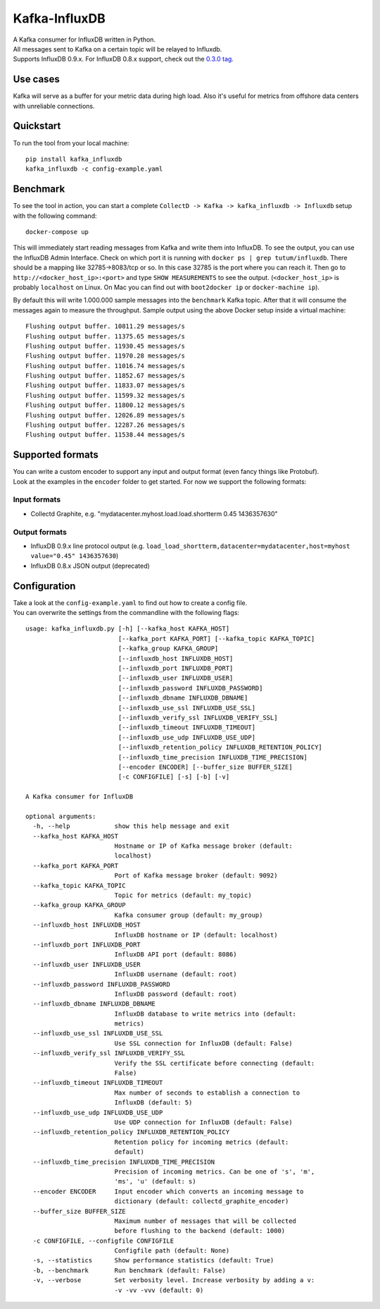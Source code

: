 Kafka-InfluxDB
==============

|PyPi Version| |Build Status| |Coverage Status| |Code Climate| |Downloads|

| A Kafka consumer for InfluxDB written in Python.
| All messages sent to Kafka on a certain topic will be relayed to Influxdb.
| Supports InfluxDB 0.9.x. For InfluxDB 0.8.x support, check out the `0.3.0 tag <https://github.com/mre/kafka-influxdb/tree/v0.3.0>`__.


Use cases
---------

Kafka will serve as a buffer for your metric data during high load.
Also it's useful for metrics from offshore data centers with unreliable connections.

.. figure:: https://raw.githubusercontent.com/mre/kafka-influxdb/master/assets/schema-small.png
   :alt: Usage example


Quickstart
----------

To run the tool from your local machine:

::

    pip install kafka_influxdb
    kafka_influxdb -c config-example.yaml


Benchmark
---------

To see the tool in action, you can start a complete
``CollectD -> Kafka -> kafka_influxdb -> Influxdb`` setup with the
following command:

::

    docker-compose up

This will immediately start reading messages from Kafka and write them
into InfluxDB. To see the output, you can use the InfluxDB Admin Interface.
Check on which port it is running with ``docker ps | grep tutum/influxdb``.
There should be a mapping like 32785->8083/tcp or so.
In this case 32785 is the port where you can reach it.
Then go to ``http://<docker_host_ip>:<port>`` and type ``SHOW MEASUREMENTS``
to see the output. (``<docker_host_ip>`` is probably ``localhost`` on Linux.
On Mac you can find out with ``boot2docker ip`` or ``docker-machine ip``).

By default this will write 1.000.000 sample messages into the
``benchmark`` Kafka topic. After that it will consume the messages again
to measure the throughput. Sample output using the above Docker setup
inside a virtual machine:

::

    Flushing output buffer. 10811.29 messages/s
    Flushing output buffer. 11375.65 messages/s
    Flushing output buffer. 11930.45 messages/s
    Flushing output buffer. 11970.28 messages/s
    Flushing output buffer. 11016.74 messages/s
    Flushing output buffer. 11852.67 messages/s
    Flushing output buffer. 11833.07 messages/s
    Flushing output buffer. 11599.32 messages/s
    Flushing output buffer. 11800.12 messages/s
    Flushing output buffer. 12026.89 messages/s
    Flushing output buffer. 12287.26 messages/s
    Flushing output buffer. 11538.44 messages/s


Supported formats
-----------------

| You can write a custom encoder to support any input and output format (even fancy things like Protobuf).
| Look at the examples in the ``encoder`` folder to get started. For now we support the following formats:

Input formats
~~~~~~~~~~~~~

-  Collectd Graphite, e.g. "mydatacenter.myhost.load.load.shortterm 0.45
   1436357630"

Output formats
~~~~~~~~~~~~~~

-  InfluxDB 0.9.x line protocol output (e.g.
   ``load_load_shortterm,datacenter=mydatacenter,host=myhost value="0.45" 1436357630``)
-  InfluxDB 0.8.x JSON output (deprecated)


Configuration
-------------

| Take a look at the ``config-example.yaml`` to find out how to create a config file.
| You can overwrite the settings from the commandline with the following flags:

::

    usage: kafka_influxdb.py [-h] [--kafka_host KAFKA_HOST]
                             [--kafka_port KAFKA_PORT] [--kafka_topic KAFKA_TOPIC]
                             [--kafka_group KAFKA_GROUP]
                             [--influxdb_host INFLUXDB_HOST]
                             [--influxdb_port INFLUXDB_PORT]
                             [--influxdb_user INFLUXDB_USER]
                             [--influxdb_password INFLUXDB_PASSWORD]
                             [--influxdb_dbname INFLUXDB_DBNAME]
                             [--influxdb_use_ssl INFLUXDB_USE_SSL]
                             [--influxdb_verify_ssl INFLUXDB_VERIFY_SSL]
                             [--influxdb_timeout INFLUXDB_TIMEOUT]
                             [--influxdb_use_udp INFLUXDB_USE_UDP]
                             [--influxdb_retention_policy INFLUXDB_RETENTION_POLICY]
                             [--influxdb_time_precision INFLUXDB_TIME_PRECISION]
                             [--encoder ENCODER] [--buffer_size BUFFER_SIZE]
                             [-c CONFIGFILE] [-s] [-b] [-v]

    A Kafka consumer for InfluxDB

    optional arguments:
      -h, --help            show this help message and exit
      --kafka_host KAFKA_HOST
                            Hostname or IP of Kafka message broker (default:
                            localhost)
      --kafka_port KAFKA_PORT
                            Port of Kafka message broker (default: 9092)
      --kafka_topic KAFKA_TOPIC
                            Topic for metrics (default: my_topic)
      --kafka_group KAFKA_GROUP
                            Kafka consumer group (default: my_group)
      --influxdb_host INFLUXDB_HOST
                            InfluxDB hostname or IP (default: localhost)
      --influxdb_port INFLUXDB_PORT
                            InfluxDB API port (default: 8086)
      --influxdb_user INFLUXDB_USER
                            InfluxDB username (default: root)
      --influxdb_password INFLUXDB_PASSWORD
                            InfluxDB password (default: root)
      --influxdb_dbname INFLUXDB_DBNAME
                            InfluxDB database to write metrics into (default:
                            metrics)
      --influxdb_use_ssl INFLUXDB_USE_SSL
                            Use SSL connection for InfluxDB (default: False)
      --influxdb_verify_ssl INFLUXDB_VERIFY_SSL
                            Verify the SSL certificate before connecting (default:
                            False)
      --influxdb_timeout INFLUXDB_TIMEOUT
                            Max number of seconds to establish a connection to
                            InfluxDB (default: 5)
      --influxdb_use_udp INFLUXDB_USE_UDP
                            Use UDP connection for InfluxDB (default: False)
      --influxdb_retention_policy INFLUXDB_RETENTION_POLICY
                            Retention policy for incoming metrics (default:
                            default)
      --influxdb_time_precision INFLUXDB_TIME_PRECISION
                            Precision of incoming metrics. Can be one of 's', 'm',
                            'ms', 'u' (default: s)
      --encoder ENCODER     Input encoder which converts an incoming message to
                            dictionary (default: collectd_graphite_encoder)
      --buffer_size BUFFER_SIZE
                            Maximum number of messages that will be collected
                            before flushing to the backend (default: 1000)
      -c CONFIGFILE, --configfile CONFIGFILE
                            Configfile path (default: None)
      -s, --statistics      Show performance statistics (default: True)
      -b, --benchmark       Run benchmark (default: False)
      -v, --verbose         Set verbosity level. Increase verbosity by adding a v:
                            -v -vv -vvv (default: 0)

.. |Build Status| image:: https://travis-ci.org/mre/kafka-influxdb.svg?branch=master
   :target: https://travis-ci.org/mre/kafka-influxdb
.. |Coverage Status| image:: https://coveralls.io/repos/mre/kafka-influxdb/badge.svg?branch=master&service=github
   :target: https://coveralls.io/github/mre/kafka-influxdb?branch=master
.. |Code Climate| image:: https://codeclimate.com/github/mre/kafka-influxdb/badges/gpa.svg
   :target: https://codeclimate.com/github/mre/kafka-influxdb
   :alt: Code Climate
.. |PyPi Version| image:: https://badge.fury.io/py/kafka_influxdb.svg
   :target: https://badge.fury.io/py/kafka_influxdb
.. |Downloads| image:: https://img.shields.io/pypi/dd/kafka-influxdb.svg
   :target: https://pypi.python.org/pypi/kafka-influxdb/
   :alt: pypi downloads per day

